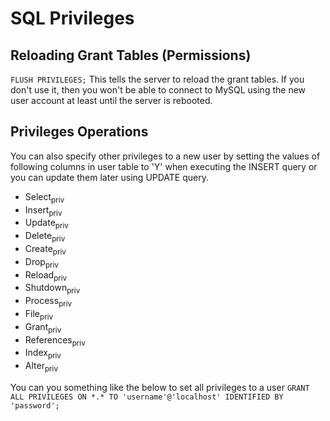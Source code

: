 * SQL Privileges
  :PROPERTIES:
  :CUSTOM_ID: sql-privileges
  :END:

** Reloading Grant Tables (Permissions)
   :PROPERTIES:
   :CUSTOM_ID: reloading-grant-tables-permissions
   :END:

=FLUSH PRIVILEGES;= This tells the server to reload the grant tables. If
you don't use it, then you won't be able to connect to MySQL using the
new user account at least until the server is rebooted.

** Privileges Operations
   :PROPERTIES:
   :CUSTOM_ID: privileges-operations
   :END:

You can also specify other privileges to a new user by setting the
values of following columns in user table to 'Y' when executing the
INSERT query or you can update them later using UPDATE query.

- Select_priv
- Insert_priv
- Update_priv
- Delete_priv
- Create_priv
- Drop_priv
- Reload_priv
- Shutdown_priv
- Process_priv
- File_priv
- Grant_priv
- References_priv
- Index_priv
- Alter_priv

You can you something like the below to set all privileges to a user
=GRANT ALL PRIVILEGES ON *.* TO 'username'@'localhost' IDENTIFIED BY 'password';=
